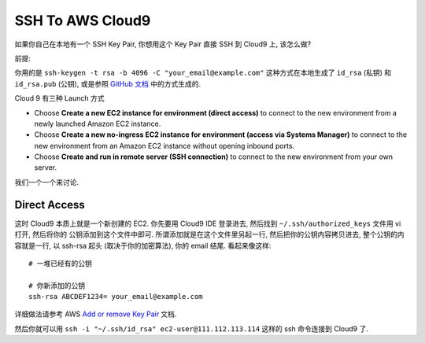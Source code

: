 .. _ssh-to-aws-cloud9:

SSH To AWS Cloud9
==============================================================================
如果你自己在本地有一个 SSH Key Pair, 你想用这个 Key Pair 直接 SSH 到 Cloud9 上, 该怎么做?

前提:

你用的是 ``ssh-keygen -t rsa -b 4096 -C "your_email@example.com"`` 这种方式在本地生成了 ``id_rsa`` (私钥) 和 ``id_rsa.pub`` (公钥), 或是参照 `GitHub 文档 <https://docs.github.com/en/authentication/connecting-to-github-with-ssh/generating-a-new-ssh-key-and-adding-it-to-the-ssh-agent>`_ 中的方式生成的.

Cloud 9 有三种 Launch 方式

- Choose **Create a new EC2 instance for environment (direct access)** to connect to the new environment from a newly launched Amazon EC2 instance.
- Choose **Create a new no-ingress EC2 instance for environment (access via Systems Manager)** to connect to the new environment from an Amazon EC2 instance without opening inbound ports.
- Choose **Create and run in remote server (SSH connection)** to connect to the new environment from your own server.

我们一个一个来讨论.


Direct Access
------------------------------------------------------------------------------
这时 Cloud9 本质上就是一个新创建的 EC2. 你先要用 Cloud9 IDE 登录进去, 然后找到 ``~/.ssh/authorized_keys`` 文件用 vi 打开, 然后将你的 公钥添加到这个文件中即可. 所谓添加就是在这个文件里另起一行, 然后把你的公钥内容拷贝进去, 整个公钥的内容就是一行, 以 ssh-rsa 起头 (取决于你的加密算法), 你的 email 结尾. 看起来像这样::

    # 一堆已经有的公钥

    # 你新添加的公钥
    ssh-rsa ABCDEF1234= your_email@example.com

详细做法请参考 AWS `Add or remove Key Pair <https://docs.aws.amazon.com/AWSEC2/latest/UserGuide/replacing-key-pair.html>`_ 文档.

然后你就可以用 ``ssh -i "~/.ssh/id_rsa" ec2-user@111.112.113.114`` 这样的 ssh 命令连接到 Cloud9 了.
